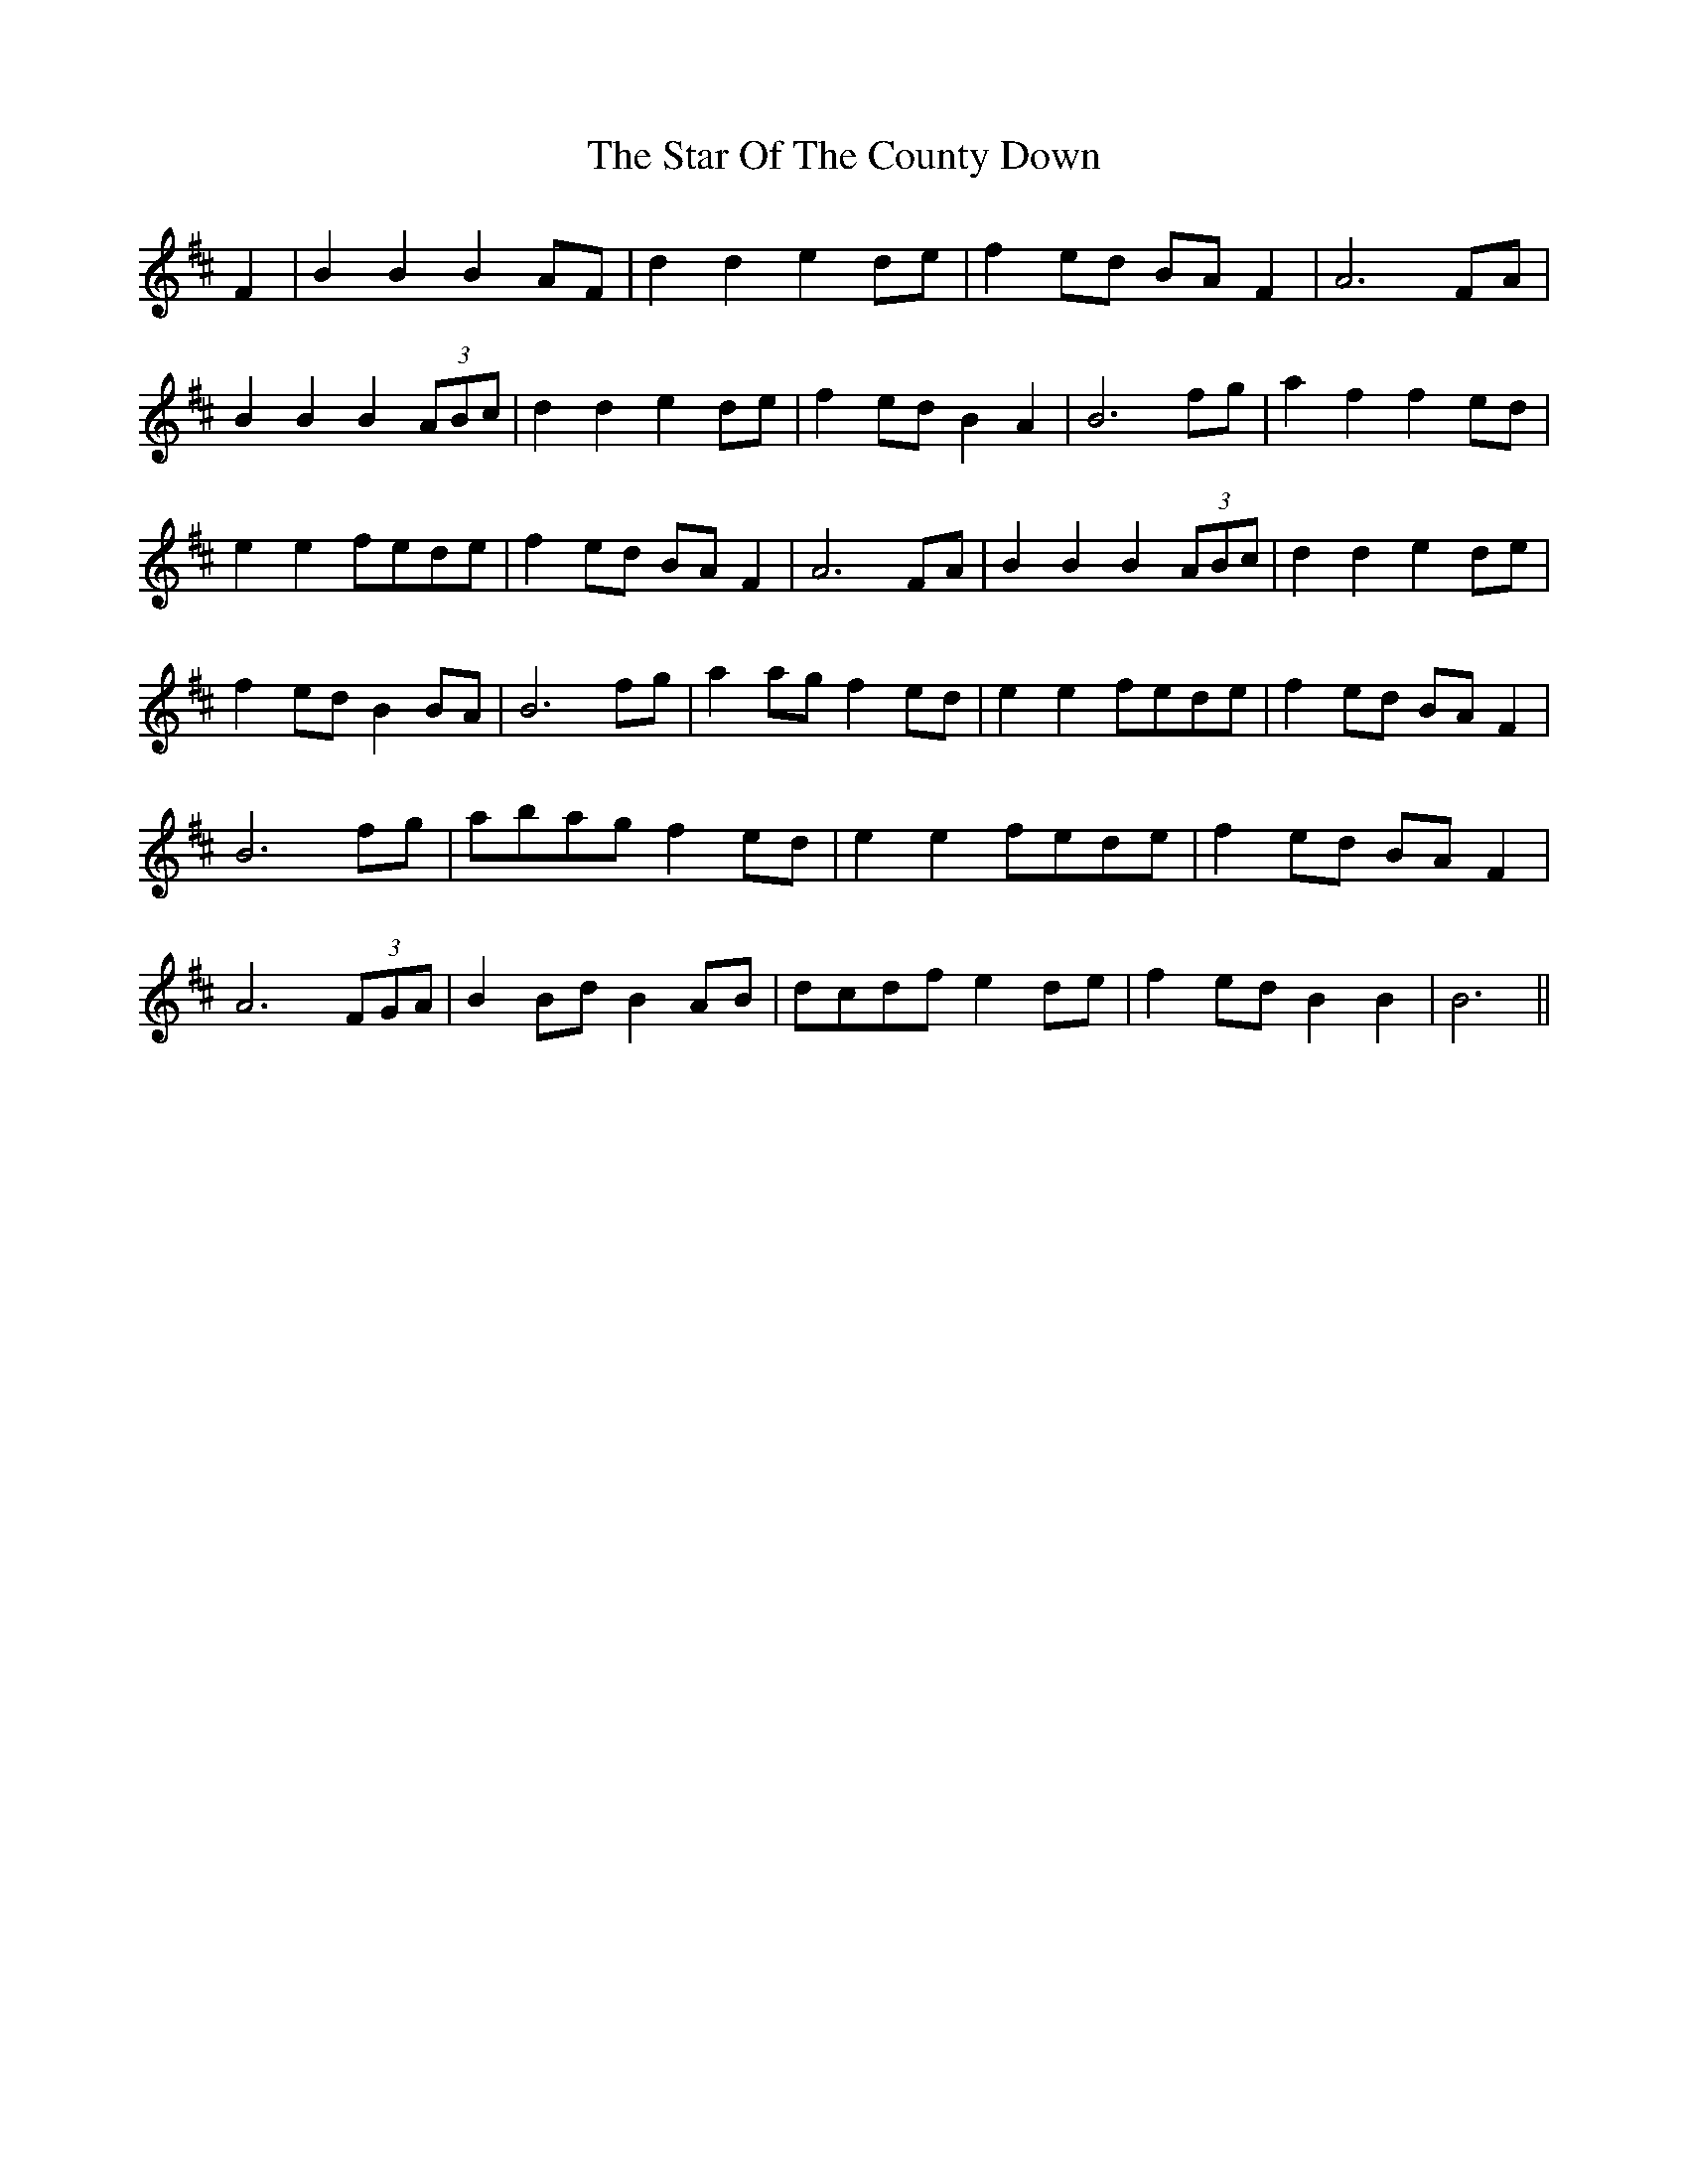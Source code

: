 X: 38420
T: Star Of The County Down, The
R: march
M: 
K: Bminor
F2|B2 B2 B2 AF|d2 d2 e2 de|f2 ed BA F2|A6 FA|
B2 B2 B2 (3ABc|d2 d2 e2 de|f2 ed B2 A2|B6 fg|a2 f2 trf2 ed|
e2 e2 fede|f2 ed BA F2|A6 FA|B2 B2 B2 (3ABc|d2 d2 e2 de|
f2 ed B2 BA|B6 fg|a2 ag f2 ed|e2 e2 fede|f2 ed BA F2|
B6 fg|abag f2 ed|e2 e2 fede|f2 ed BA F2|
A6 (3FGA|B2 Bd B2 AB|dcdf e2 de|f2 ed B2 B2|B6||

